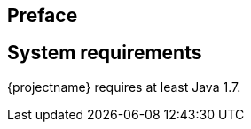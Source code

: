 :numbered!:

[preface]
== Preface

// TODO: General introduction into the problem space. Make it clear what we are trying to solve here

[preface]
== System requirements

{projectname} requires at least Java 1.7.

:numbered: